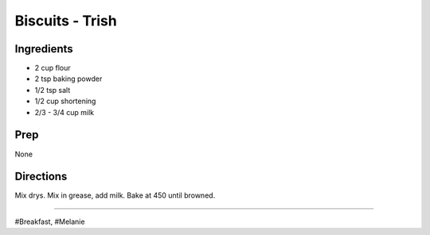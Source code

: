 Biscuits - Trish
###########################################################
 
Ingredients
=========================================================
 
- 2 cup flour
- 2 tsp baking powder
- 1/2 tsp salt
- 1/2 cup shortening
- 2/3 - 3/4 cup milk
 
Prep
=========================================================
 
None
 
Directions
=========================================================
 
Mix drys. Mix in grease, add milk.
Bake at 450 until browned.
 
------
 
#Breakfast, #Melanie